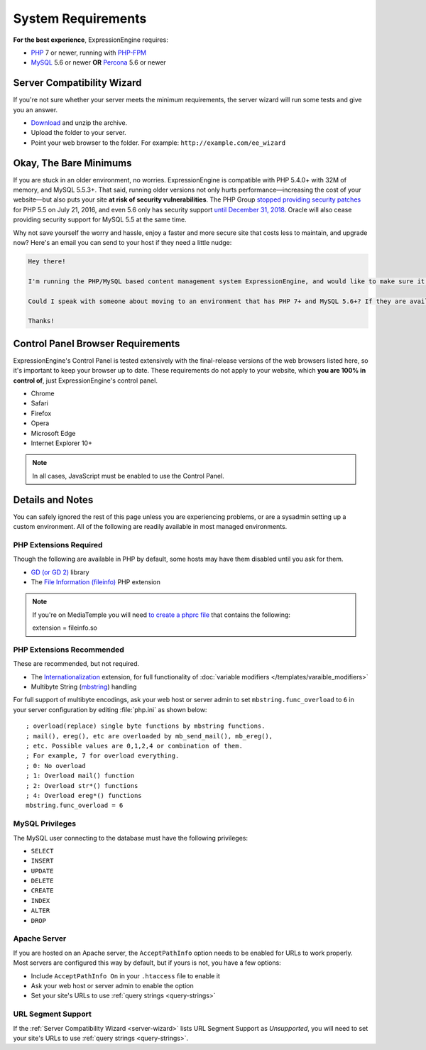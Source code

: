 ###################
System Requirements
###################

**For the best experience**, ExpressionEngine requires:

- `PHP <http://www.php.net/>`_ 7 or newer, running with `PHP-FPM <http://php.net/manual/en/install.fpm.php>`_
- `MySQL <http://www.mysql.com/>`_ 5.6 or newer **OR** `Percona <https://www.percona.com/software/mysql-database/percona-server>`_ 5.6 or newer

.. _server-wizard:

***************************
Server Compatibility Wizard
***************************

If you're not sure whether your server meets the minimum requirements,
the server wizard will run some tests and give you an answer.

-  `Download <https://ellislab.com/asset/file/ee_server_wizard.zip>`_ and unzip the archive.
-  Upload the folder to your server.
-  Point your web browser to the folder. For example: ``http://example.com/ee_wizard``

***********************
Okay, The Bare Minimums
***********************

If you are stuck in an older environment, no worries. ExpressionEngine is compatible with PHP 5.4.0+ with 32M of memory, and MySQL 5.5.3+. That said, running older versions not only hurts performance—increasing the cost of your website—but also puts your site **at risk of security vulnerabilities**. The PHP Group `stopped providing security patches <http://php.net/eol.php>`_ for PHP 5.5 on July 21, 2016, and even 5.6 only has security support `until December 31, 2018 <http://php.net/supported-versions.php>`_. Oracle will also cease providing security support for MySQL 5.5 at the same time.

Why not save yourself the worry and hassle, enjoy a faster and more secure site that costs less to maintain, and upgrade now? Here's an email you can send to your host if they need a little nudge:

.. code-block:: text

  Hey there!

  I'm running the PHP/MySQL based content management system ExpressionEngine, and would like to make sure it's speedy, secure, and making the most efficient use of the resources available on my server.

  Could I speak with someone about moving to an environment that has PHP 7+ and MySQL 5.6+? If they are available, I'd love to use PHP-FPM to implement PHP, and Percona as a drop-in replacement for MySQL, too.

  Thanks!

**********************************
Control Panel Browser Requirements
**********************************

ExpressionEngine's Control Panel is tested extensively with the final-release versions of the web browsers listed here, so it's important to keep your browser up to date. These requirements do not apply to your website, which **you are 100% in control of**, just ExpressionEngine's control panel.

- Chrome
- Safari
- Firefox
- Opera
- Microsoft Edge
- Internet Explorer 10+

.. note:: In all cases, JavaScript must be enabled to use the Control Panel.

*****************
Details and Notes
*****************

You can safely ignored the rest of this page unless you are experiencing problems, or are a sysadmin setting up a custom environment. All of the following are readily available in most managed environments.

PHP Extensions Required
-----------------------

Though the following are available in PHP by default, some hosts may have them disabled until you ask for them.

- `GD (or GD 2) <http://www.php.net/manual/en/ref.image.php>`_ library
- The `File Information (fileinfo) <http://php.net/manual/en/book.fileinfo.php>`_ PHP extension

.. note:: If you're on MediaTemple you will need `to create a phprc file <http://wiki.dreamhost.com/PHP.ini#How_to_add_a_phprc_file>`_ that contains the following::

    extension = fileinfo.so

PHP Extensions Recommended
--------------------------

These are recommended, but not required.

- The `Internationalization <http://php.net/manual/en/book.intl.php>`_ extension, for full functionality of :doc:`variable modifiers </templates/varaible_modifiers>`
- Multibyte String (`mbstring <http://php.net/manual/en/mbstring.installation.php>`_) handling

For full support of multibyte encodings, ask your web host or server admin to set ``mbstring.func_overload`` to ``6`` in your server configuration by editing :file:`php.ini` as shown below::

  ; overload(replace) single byte functions by mbstring functions.
  ; mail(), ereg(), etc are overloaded by mb_send_mail(), mb_ereg(),
  ; etc. Possible values are 0,1,2,4 or combination of them.
  ; For example, 7 for overload everything.
  ; 0: No overload
  ; 1: Overload mail() function
  ; 2: Overload str*() functions
  ; 4: Overload ereg*() functions
  mbstring.func_overload = 6

MySQL Privileges
----------------
The MySQL user connecting to the database must have the following privileges:

- ``SELECT``
- ``INSERT``
- ``UPDATE``
- ``DELETE``
- ``CREATE``
- ``INDEX``
- ``ALTER``
- ``DROP``

Apache Server
-------------

If you are hosted on an Apache server, the ``AcceptPathInfo`` option needs to be enabled for URLs to work properly. Most servers are configured this way by default, but if yours is not, you have a few options:

- Include ``AcceptPathInfo On`` in your ``.htaccess`` file to enable it
- Ask your web host or server admin to enable the option
- Set your site's URLs to use :ref:`query strings <query-strings>`

URL Segment Support
-------------------

If the :ref:`Server Compatibility Wizard <server-wizard>` lists URL Segment Support as *Unsupported*, you will need to set your site's URLs to use :ref:`query strings <query-strings>`.


